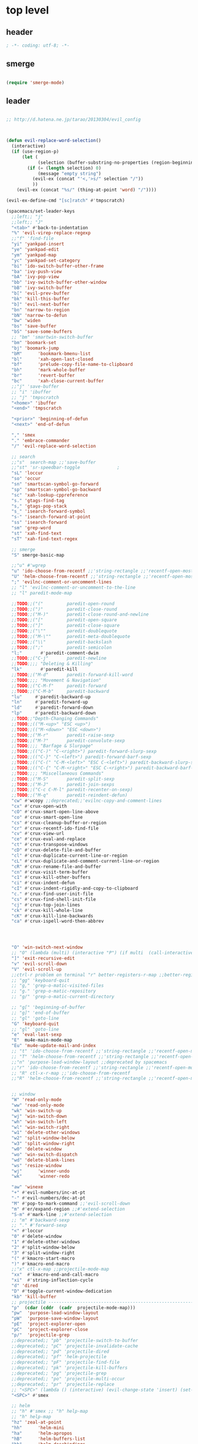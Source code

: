 # -*- coding: utf-8; -*-


* top level 
** header
#+BEGIN_SRC emacs-lisp
; -*- coding: utf-8; -*-
#+END_SRC
** smerge
#+BEGIN_SRC emacs-lisp

 (require 'smerge-mode)
#+END_SRC 
** leader
#+BEGIN_SRC emacs-lisp

  ;; http://d.hatena.ne.jp/tarao/20130304/evil_config



  (defun evil-replace-word-selection()
    (interactive)
    (if (use-region-p)
        (let (
              (selection (buffer-substring-no-properties (region-beginning) (region-end))))
          (if (= (length selection) 0)
              (message "empty string")
            (evil-ex (concat "'<,'>s/" selection "/"))
            ))
      (evil-ex (concat "%s/" (thing-at-point 'word) "/"))))

  (evil-ex-define-cmd "[sc]ratch" #'tmpscratch)

  (spacemacs/set-leader-keys 
    ;;left;; "j"   
    ;;left;; "J"
    "<tab>" #'back-to-indentation
    "%" 'evil-virep-replace-regexp
    ;;"f" 'find-file
    "yi" 'yankpad-insert
    "ye" 'yankpad-edit
    "ym" 'yankpad-map
    "yc" 'yankpad-set-category
    "bi" 'ido-switch-buffer-other-frame
    "ba" 'ivy-push-view
    "bA" 'ivy-pop-view
    "bb" 'ivy-switch-buffer-other-window
    "bB" 'ivy-switch-buffer
    "b[" 'evil-prev-buffer
    "bk" 'kill-this-buffer
    "b]" 'evil-next-buffer
    "bn" 'narrow-to-region
    "bN" 'narrow-to-defun
    "bw" 'widen
    "bs" 'save-buffer
    "bS" 'save-some-buffers
    ;; "bm" 'smartwin-switch-buffer
    "bm" 'boomark-set
    "bj" 'boomark-jump
    "bM"      'bookmark-bmenu-list
    "bl"      'xah-open-last-closed
    "bf"      'prelude-copy-file-name-to-clipboard
    "bh"      'mark-whole-buffer
    "br"      'revert-buffer
    "bc"      'xah-close-current-buffer
    ;;"j" 'save-buffer
    ;; "i" 'ibuffer
    ;; "j" 'tmpscratch
    "<home>" 'ibuffer
    "<end>" 'tmpscratch

    "<prior>" 'beginning-of-defun
    "<next>" 'end-of-defun

    "," 'smex
    "." 'embrace-commander
    "/" 'evil-replace-word-selection

    ;; search
    ;;"s"  search-map ;;'save-buffer
    ;;"st" 'sr-speedbar-toggle              ;
    "sL" 'loccur
    "so" 'occur
    "sn" 'smartscan-symbol-go-forward
    "sp" 'smartscan-symbol-go-backward
    "sc" 'xah-lookup-cppreference
    "s." 'gtags-find-tag
    "s," 'gtags-pop-stack
    "s_" 'isearch-forward-symbol
    "s-" 'isearch-forward-at-point
    "ss" 'isearch-forward
    "sm" 'grep-word
    "st" 'xah-find-text
    "sT" 'xah-find-text-regex

    ;; smerge
    "S" smerge-basic-map

    ;;"u" #'wgrep
    "u" 'ido-choose-from-recentf ;;'string-rectangle ;;'recentf-open-most-recent-file
    "U" 'helm-choose-from-recentf ;;'string-rectangle ;;'recentf-open-most-recent-file
    ";" 'evilnc-comment-or-uncomment-lines
    ;; "l" 'evilnc-comment-or-uncomment-to-the-line
    ;; "l" paredit-mode-map

    ;;TODO;;("("         paredit-open-round
    ;;TODO;;(")"         paredit-close-round
    ;;TODO;;("M-)"       paredit-close-round-and-newline
    ;;TODO;;("["         paredit-open-square
    ;;TODO;;("]"         paredit-close-square
    ;;TODO;;("\""        paredit-doublequote
    ;;TODO;;("M-\""      paredit-meta-doublequote
    ;;TODO;;("\\"        paredit-backslash
    ;;TODO;;(";"         paredit-semicolon
    "l;"       #'paredit-comment-dwim
    ;;TODO;;("C-j"       paredit-newline
    ;;TODO;;;; "Deleting & Killing"
    "lk"       #'paredit-kill
    ;;TODO;;("M-d"       paredit-forward-kill-word
    ;;TODO;;;; "Movement & Navigation"
    ;;TODO;;("C-M-f"     paredit-forward
    ;;TODO;;("C-M-b"     paredit-backward
    "lu"     #'paredit-backward-up
    "ln"     #'paredit-forward-up     
    "ld"     #'paredit-forward-down
    "lp"     #'paredit-backward-down  
    ;;TODO;;"Depth-Changing Commands"
    ;;TODO;;(("M-<up>" "ESC <up>")
    ;;TODO;;(("M-<down>" "ESC <down>")
    ;;TODO;;("M-r"       paredit-raise-sexp
    ;;TODO;;("M-?"       paredit-convolute-sexp
    ;;TODO;;;; "Barfage & Slurpage"
    ;;TODO;;(("C-)" "C-<right>") paredit-forward-slurp-sexp
    ;;TODO;;(("C-}" "C-<left>") paredit-forward-barf-sexp
    ;;TODO;;(("C-(" "C-M-<left>" "ESC C-<left>") paredit-backward-slurp-sexp
    ;;TODO;;(("C-{" "C-M-<right>" "ESC C-<right>") paredit-backward-barf-sexp
    ;;TODO;;;; "Miscellaneous Commands"
    ;;TODO;;("M-S"       paredit-split-sexp
    ;;TODO;;("M-J"       paredit-join-sexps
    ;;TODO;;("C-c C-M-l" paredit-recenter-on-sexp)
    ;;TODO;;("M-q"       paredit-reindent-defun)
    "cw" #'wcopy ;;deprecated;;'evilnc-copy-and-comment-lines
    "cx" #'crux-open-with
    "cO" #'crux-smart-open-line-above
    "co" #'crux-smart-open-line
    "cs" #'crux-cleanup-buffer-or-region
    "cr" #'crux-recentf-ido-find-file
    "cv" #'crux-view-url
    "ce" #'crux-eval-and-replace
    "ct" #'crux-transpose-windows
    "cD" #'crux-delete-file-and-buffer
    "cl" #'crux-duplicate-current-line-or-region
    "cL" #'crux-duplicate-and-comment-current-line-or-region
    "cR" #'crux-rename-file-and-buffer
    "cn" #'crux-visit-term-buffer
    "c1" #'crux-kill-other-buffers
    "ci" #'crux-indent-defun
    "cI" #'crux-indent-rigidly-and-copy-to-clipboard
    "c." #'crux-find-user-init-file
    "cs" #'crux-find-shell-init-file
    "cj" #'crux-top-join-lines
    "ck" #'crux-kill-whole-line
    "cK" #'crux-kill-line-backwards
    "ca" #'crux-ispell-word-then-abbrev




    "O" 'win-switch-next-window
    ;; "O" (lambda (multi) (interactive "P") (if multi  (call-interactively 'multi-occur-in-this-mode) (call-interactively 'occur))  (other-window 1)) 
    "]" 'exit-recursive-edit
    "v" 'evil-scroll-down
    "V" 'evil-scroll-up
    ;;ctrl-r problem on terminal "r" better-registers-r-map ;;better-registers-map
    ;; "gg" 'keyboard-quit
    ;; "g," 'grep-o-matic-visited-files
    ;; "g." 'grep-o-matic-repository
    ;; "g/" 'grep-o-matic-current-directory

    ;; "g[" 'beginning-of-buffer
    ;; "g]" 'end-of-buffer
    ;; "gl" 'goto-line
    "G" 'keyboard-quit
    ;; "gl" 'goto-line
    "e" 'eval-last-sexp
    "E"  mu4e-main-mode-map
    "Eu" 'mu4e-update-mail-and-index
    ;; "t" 'ido-choose-from-recentf ;;'string-rectangle ;;'recentf-open-most-recent-file
    ;; "T" 'helm-choose-from-recentf ;;'string-rectangle ;;'recentf-open-most-recent-file
    ;;"n" 'purpose-load-window-layout ;;deprecated by spacemacs 
    ;;"r" 'ido-choose-from-recentf ;;'string-rectangle ;;'recentf-open-most-recent-file
    ;; "R" ctl-x-r-map ;;'ido-choose-from-recentf
    ;;"R" 'helm-choose-from-recentf ;;'string-rectangle ;;'recentf-open-most-recent-file


    ;; window
    "W" 'read-only-mode
    "ww" 'read-only-mode
    "wk" 'win-switch-up
    "wj" 'win-switch-down
    "wh" 'win-switch-left
    "wl" 'win-switch-right
    "w1" 'delete-other-windows
    "w2" 'split-window-below
    "w3" 'split-window-right
    "w0" 'delete-window
    "wo" 'win-switch-dispatch
    "wd" 'delete-blank-lines
    "ws" 'resize-window
    "wj"      'winner-undo
    "wk"      'winner-redo

    "aw" 'winexe
    "+" #'evil-numbers/inc-at-pt
    "-" #'evil-numbers/dec-at-pt
    "M" #'pop-to-mark-command ;;'evil-scroll-down
    "m" #'er/expand-region ;;#'extend-selection
    "S-m" #'mark-line ;;#'extend-selection
    ;; "m" #'backward-sexp
    ;; "." #'forward-sexp
    "<" #'loccur
    "0" #'delete-window
    "1" #'delete-other-windows
    "2" #'split-window-below
    "3" #'split-window-right
    "(" #'kmacro-start-macro
    ")" #'kmacro-end-macro
    ;;"x" ctl-x-map ;;projectile-mode-map
    "xx"  #'kmacro-end-and-call-macro
    "xi"  #'string-inflection-cycle
    "d" 'dired
    "D" #'toggle-current-window-dedication
    "kb" 'kill-buffer
    ;; projectile -----------------------------------------------------------------
    "p"  (cdar (cddr  (cadr  projectile-mode-map)))
    "pw"  'purpose-load-window-layout
    "pW"  'purpose-save-window-layout
    "pE"  'project-explorer-open
    "pC"  'project-explorer-close
    "p/"  'projectile-grep
    ;;deprecated;; "pb" 'projectile-switch-to-buffer
    ;;deprecated;; "pC" 'projectile-invalidate-cache
    ;;deprecated;; "pd" 'projectile-dired
    ;;deprecated;; "pf" 'helm-projectile
    ;;deprecated;; "pF" 'projectile-find-file
    ;;deprecated;; "pk" 'projectile-kill-buffers
    ;;deprecated;; "pg" 'projectile-grep
    ;;deprecated;; "po" 'projectile-multi-occur
    ;;deprecated;; "pr" 'projectile-replace 
    ;; "<SPC>" (lambda () (interactive) (evil-change-state 'insert) (set-mark (point)))
    "<SPC>" #'smex

    ;; helm
    ;; "h" #'smex ;; "h" help-map
    ;; "h" help-map
    "hz" 'zeal-at-point
    "hh"      'helm-mini
    "ha"      'helm-apropos
    "hB"      'helm-buffers-list
    "hb"      'helm-descbindings
    "hy"      'helm-show-kill-ring
    "hx"      'helm-M-x
    "ho"     'helm-occur
    "hs"     'helm-swoop
    "hy"     'helm-yas-complete
    "hY"     'helm-yas-create-snippet-on-region
    ;; "hcb"     'my/helm-do-grep-book-notes
    "hr" 'helm-all-mark-rings
    "hm" 'helm-smex
    "hM" 'helm-smex-major-mode-commands

    ;; org
    "om" 'orgmail
    "oS" 'tmpscratch
    "oI" 'ibuffer
    "ox" 'winexe
    "or" 'org-capture
    )









  ;;;* _ EVIL ORG setting 
  ;;;** 참고 - https://github.com/cofi/dotfiles/blob/master/emacs.d/config/cofi-evil.el#L149





#+END_SRC

** evil mode line 
#+BEGIN_SRC emacs-lisp
  (if (eq window-system nil)
      (use-package powerline-evil
        :config
        (defpowerline powerline-lcl current-input-method-title)

        (setq-default 
         mode-line-format
         '("%e"
           (:eval
            (let* ((active (powerline-selected-window-active))
                   (mode-line (if active 'mode-line 'mode-line-inactive))
                   (face1 (if active 'powerline-active1 'powerline-inactive1))
                   (face2 (if active 'powerline-active2 'powerline-inactive2))
                   (separator-left (intern (format "powerline-%s-%s"
                                                   powerline-default-separator
                                                   (car powerline-default-separator-dir))))
                   (separator-right (intern (format "powerline-%s-%s"
                                                    powerline-default-separator
                                                    (cdr powerline-default-separator-dir))))
                   (lhs (list 
                         (powerline-lcl mode-line)
                         ;; (powerline-raw "≡ " mode-line) 
                         (powerline-raw "『" mode-line) 
                         (powerline-raw  (window-numbering-get-number-string))
                         (powerline-raw "』" mode-line) 

                         (let ((evil-face (powerline-evil-face)))
                           (if evil-mode
                               (powerline-raw (powerline-evil-tag) evil-face)))
                         (when (buffer-modified-p) (powerline-raw "[+]" mode-line))
                         (when buffer-read-only (powerline-raw "[RO]" mode-line))
                         (powerline-buffer-id `(mode-line-buffer-id ,mode-line) 'l)
                         (powerline-raw "[" mode-line 'l)
                         (powerline-major-mode mode-line)
                         (powerline-process mode-line)
                         (powerline-raw "]" mode-line)
                         (powerline-raw "[%z]" mode-line)
                         ;; (powerline-raw (concat "[" (mode-line-eol-desc) "]") mode-line)
                         (when (boundp 'erc-modified-channels-object)
                           (powerline-raw erc-modified-channels-object face1 'l))
                         ;; (powerline-raw "[" mode-line 'l)
                         ;; (powerline-minor-modes mode-line)
                         ;; (powerline-raw "%n" mode-line)
                         ;; (powerline-raw "]" mode-line)
                         (when (and vc-mode buffer-file-name)
                           (let ((backend (vc-backend buffer-file-name)))
                             (when backend
                               (concat (powerline-raw "[" mode-line 'l)
                                       (powerline-raw (format "%s / %s" backend (vc-working-revision buffer-file-name backend)))
                                       (powerline-raw "]" mode-line)))))))
                   (rhs (list (powerline-raw '(10 "%i"))
                              (powerline-raw global-mode-string mode-line 'r)
                              (powerline-raw "%l," mode-line 'l)
                              (powerline-raw (format-mode-line '(10 "%c")))
                              (powerline-raw (replace-regexp-in-string  "%" "%%" (format-mode-line '(-3 "%p"))) mode-line 'r)
                              (when (and (boundp 'which-func-mode) which-func-mode) (powerline-raw which-func-format nil 'l))
                              )))
              (concat (powerline-render lhs)
                      (powerline-fill mode-line (powerline-width rhs))
                      (powerline-render rhs)))))))
    (use-package evil-mode-line))

#+END_SRC

** evil default override 


#+BEGIN_SRC emacs-lisp
  ;;deprecated;;(evilnc-default-hotkeys)

  ;;deprecated;;(global-set-key (kbd "C-x r t") 'inline-string-rectangle)
  (evil-set-toggle-key "<pause>")
  (define-key evil-normal-state-map "U" 'undo-tree-redo)
  (define-key evil-normal-state-map [escape] 'keyboard-quit)
  (define-key evil-visual-state-map [escape] 'keyboard-quit)
  (define-key minibuffer-local-map [escape] 'minibuffer-keyboard-quit)
  (define-key minibuffer-local-ns-map [escape] 'minibuffer-keyboard-quit)
  (define-key minibuffer-local-completion-map [escape] 'minibuffer-keyboard-quit)
  (define-key minibuffer-local-must-match-map [escape] 'minibuffer-keyboard-quit)
  (define-key minibuffer-local-isearch-map [escape] 'minibuffer-keyboard-quit)
  ;; (define-key minibuffer-local-isearch-map [escape] 'keyboard-quit)
  ;;(define-key minibuffer-local-isearch-map [?\S- ] 'toggle-korean-input-method)




  ;;deprecated;;(global-set-key [M-return] 'smex)
  (define-key evil-normal-state-map (kbd "C-c +") #'evil-numbers/inc-at-pt)
  (define-key evil-normal-state-map (kbd "C-c -") #'evil-numbers/dec-at-pt)
  (define-key evil-normal-state-map "zx" 'smex)


  (define-key evil-normal-state-map "\C-a" 'evil-beginning-of-line)
  (define-key evil-insert-state-map "\C-a" 'beginning-of-line)
  (define-key evil-visual-state-map "\C-a" 'evil-beginning-of-line)


  (define-key evil-normal-state-map "\C-e" 'evil-end-of-line)
  (define-key evil-insert-state-map "\C-e" 'end-of-line)
  (define-key evil-visual-state-map "\C-e" 'evil-end-of-line)
  (define-key evil-normal-state-map "\C-f" 'evil-forward-char)
  (define-key evil-insert-state-map "\C-f" 'evil-forward-char)
  (define-key evil-insert-state-map "\C-f" 'evil-forward-char)
  (define-key evil-normal-state-map "\C-b" 'evil-backward-char)
  (define-key evil-insert-state-map "\C-b" 'evil-backward-char)
  (define-key evil-visual-state-map "\C-b" 'evil-backward-char)
  (define-key evil-normal-state-map "\C-d" 'evil-delete-char)
  (define-key evil-insert-state-map "\C-d" 'evil-delete-char)
  (define-key evil-visual-state-map "\C-d" 'evil-delete-char)
  (define-key evil-normal-state-map "\C-n" 'evil-next-line)
  (define-key evil-insert-state-map "\C-n" 'evil-next-line)
  (define-key evil-visual-state-map "\C-n" 'evil-next-line)
  (define-key evil-normal-state-map "\C-p" 'evil-previous-line)
  (define-key evil-insert-state-map "\C-p" 'evil-previous-line)
  (define-key evil-visual-state-map "\C-p" 'evil-previous-line)
  ;; (define-key evil-normal-state-map "\C-w" 'phi-rectangle-kill-region)
  ;; (define-key evil-insert-state-map "\C-w" 'phi-rectangle-kill-region)
  ;; (define-key evil-visual-state-map "\C-w" 'phi-rectangle-kill-region)
  (define-key evil-normal-state-map "\C-w" 'kill-region-dwim)
  (define-key evil-insert-state-map "\C-w" 'kill-region-dwim)
  (define-key evil-visual-state-map "\C-w" 'kill-region-dwim)
  (define-key evil-normal-state-map "\C-y" 'yank)
  (define-key evil-insert-state-map "\C-y" 'yank)
  (define-key evil-visual-state-map "\C-y" 'yank)
  (define-key evil-normal-state-map "\C-k" 'kill-line)
  (define-key evil-insert-state-map "\C-k" 'kill-line)
  (define-key evil-visual-state-map "\C-k" 'kill-line)
  (define-key evil-normal-state-map "Q" 'call-last-kbd-macro)
  (define-key evil-visual-state-map "Q" 'call-last-kbd-macro)

  ;;; http://leavinsprogramming.blogspot.kr/2012/05/evil-emacs-mode-for-vivim-users.html
  (defun evil-undefine ()
    (interactive)
    (let (evil-mode-map-alist)
      (call-interactively (key-binding (this-command-keys)))))
  (define-key evil-normal-state-map (kbd "TAB") 'evil-undefine)
  (define-key evil-motion-state-map "\C-]" 'find-tag-dwim)


  (define-key evil-normal-state-map "gl" 'goto-line)
  (define-key evil-normal-state-map "g[" 'beginning-of-buffer)
  (define-key evil-normal-state-map "g]" 'end-of-buffer      )
  (define-key evil-normal-state-map "g{" 'beginning-of-defun)
  (define-key evil-normal-state-map "g}" 'end-of-defun      )
  (define-key evil-normal-state-map "gg" 'revert-buffer)



  (define-key evil-visual-state-map "gl" 'goto-line)
  (define-key evil-visual-state-map "g[" 'beginning-of-buffer)
  (define-key evil-visual-state-map "g]" 'end-of-buffer      )
  (define-key evil-visual-state-map "g{" 'beginning-of-defun)
  (define-key evil-visual-state-map "g}" 'end-of-defun      )
  (define-key evil-visual-state-map "gg" 'revert-buffer)


  (define-key evil-normal-state-map "zf" 'vimish-fold-dwim) 
  ;; (define-key evil-visual-state-map "zf" 'vimish-fold) 
  (define-key evil-normal-state-map "zd" 'vimish-fold-delete) 
  (define-key evil-normal-state-map "zs" 'vimish-fold-next-fold) 
  (define-key evil-normal-state-map "zw" 'vimish-fold-previous-fold)

  (define-key evil-normal-state-map "zF" 'hs-toggle-hiding)


  ;; (define-key evil-motion-state-map "[[" 'backward-sexp)
  ;; (define-key evil-motion-state-map "]]" 'forward-sexp)

  (define-key evil-normal-state-map (kbd "C-c :" ) 'ac-complete-with-helm)
  (define-key evil-insert-state-map (kbd "C-c :" ) 'ac-complete-with-helm)

  (define-key evil-motion-state-map [down-mouse-1] 'mouse-drag-region)

#+END_SRC

** kp map
#+BEGIN_SRC emacs-lisp
  ;; kp-map 
  (define-key evil-normal-state-map [kp-0] 'helm-smex)
  (define-key evil-normal-state-map [kp-1] 'select-window-1)
  (define-key evil-normal-state-map [kp-2] 'select-window-2)
  (define-key evil-normal-state-map [kp-3] 'select-window-3)
  (define-key evil-normal-state-map [kp-4] 'evil-prev-buffer)
  (define-key evil-normal-state-map [kp-5] 'helm-mini)
  (define-key evil-normal-state-map [kp-6] 'evil-next-buffer)
  (define-key evil-normal-state-map [kp-8] 'split-window-below)
  (define-key evil-normal-state-map [kp-add] 'evil-yank)
  (define-key evil-normal-state-map [kp-enter] 'evil-paste-after)
  (define-key evil-normal-state-map [kp-decimal] 'winexe)
  (define-key evil-normal-state-map [kp-divide] 'ibuffer)
  (define-key evil-normal-state-map [kp-subtract] 'recenter-top-bottom)
  (define-key evil-normal-state-map [kp-7] 'copy-to-register-1)
  (define-key evil-normal-state-map [kp-9] 'paste-from-register-1)

  (define-key evil-visual-state-map [kp-0] 'helm-smex)
  (define-key evil-visual-state-map [kp-1] 'select-window-1)
  (define-key evil-visual-state-map [kp-2] 'select-window-2)
  (define-key evil-visual-state-map [kp-3] 'select-window-3)
  (define-key evil-visual-state-map [kp-4] 'evil-prev-buffer)
  (define-key evil-visual-state-map [kp-5] 'helm-mini)
  (define-key evil-visual-state-map [kp-6] 'evil-next-buffer)
  (define-key evil-visual-state-map [kp-add] 'evil-yank)
  (define-key evil-visual-state-map [kp-enter] 'evil-paste-after)
  (define-key evil-visual-state-map [kp-decimal] 'winexe)
  (define-key evil-visual-state-map [kp-divide] 'ibuffer)
  (define-key evil-visual-state-map [kp-8] 'split-window-below)
  (define-key evil-visual-state-map [kp-subtract] 'recenter-top-bottom)
  (define-key evil-visual-state-map [kp-7] 'copy-to-register-1)
  (define-key evil-visual-state-map [kp-9] 'paste-from-register-1)


#+END_SRC

** evil surround
#+BEGIN_SRC emacs-lisp
  (use-package evil-surround
    :config
    (evil-define-key 'visual evil-surround-mode-map "s" 'evil-surround-region)
    (global-evil-surround-mode 1))

  (use-package evil-embrace
    :config
    (add-hook 'org-mode-hook 'embrace-org-mode-hook)
    (evil-embrace-enable-evil-surround-integration))

#+END_SRC
** use other window
#+BEGIN_SRC emacs-lisp
  (use-package owdriver
    :config
    (owdriver-define-command scroll-up               t)
    (owdriver-define-command scroll-down             t)
    (owdriver-define-command move-beginning-of-line  t)
    (owdriver-define-command move-end-of-line        t)
    (owdriver-define-command beginning-of-buffer     t)
    (owdriver-define-command end-of-buffer           t)
    (owdriver-define-command isearch-forward         t (isearch-forward))
    (owdriver-define-command isearch-backward        t (isearch-backward))
    (owdriver-define-command set-mark-command        t)

    (evil-leader/set-key 

      "`o" #'owdriver-next-window
      "`k" #'owdriver-do-scroll-up
      "`j" #'owdriver-do-scroll-down
      "`s" #'owdriver-do-isearch-forward
      "`r" #'owdriver-do-isearch-backward
      "`<" #'owdriver-do-beginning-of-buffer
      "`>" #'owdriver-do-end-of-buffer))

#+END_SRC

** search override                                               :DEPRECATED:

#+BEGIN_SRC emacs-lisp
;;;* vim keys -  http://www.tuxfiles.org/linuxhelp/vimcheat.html  

;; http://stackoverflow.com/questions/11052678/emacs-combine-iseach-forward-and-recenter-top-bottom
;; http://stackoverflow.com/questions/11052678/emacs-combine-iseach-forward-and-recenter-top-bottom

;; / 한글 
;; (defvar evil-search-norm-state nil)
;; (make-variable-buffer-local 'evil-search-norm-state)

;; (defadvice
;;     evil-search-forward
;;     (before evil-search-insert-state activate)
;;     (if (evil-normal-state-p) (progn (setq evil-search-norm-state t) (evil-insert-state))))

;; (defadvice
;;     evil-search-forward
;;     (after evil-search-normal-state activate)
;;     (if evil-search-norm-state  (evil-normal-state))
;;     (setf evil-search-norm-state nil))
;; (ad-activate 'evil-search-forward)


;;deprecated;;(defun evil-search-incrementally (forward regexp-p)
;;deprecated;;  "Search incrementally for user-entered text."
;;deprecated;;  (let ((evil-search-prompt (evil-search-prompt forward))
;;deprecated;;        (isearch-search-fun-function 'evil-isearch-function)
;;deprecated;;        (point (point))
;;deprecated;;        isearch-success search-nonincremental-instead)
;;deprecated;;    (setq isearch-forward forward)
;;deprecated;;    (evil-save-echo-area
;;deprecated;;      ;; set the input method locally rather than globally to ensure that
;;deprecated;;      ;; isearch clears the input method when it's finished
;;deprecated;;      (evil-insert-state)
;;deprecated;;      (if forward
;;deprecated;;          (isearch-forward regexp-p)
;;deprecated;;        (isearch-backward regexp-p))
;;deprecated;;      (evil-normal-state)
;;deprecated;;      (if (not isearch-success)
;;deprecated;;          (goto-char point)
;;deprecated;;        ;; always position point at the beginning of the match
;;deprecated;;        (when (and forward isearch-other-end)
;;deprecated;;          (goto-char isearch-other-end))
;;deprecated;;        (when (and (eq point (point))
;;deprecated;;                   (not (string= isearch-string "")))
;;deprecated;;          (if forward
;;deprecated;;              (isearch-repeat-forward)
;;deprecated;;            (isearch-repeat-backward))
;;deprecated;;          (isearch-exit)
;;deprecated;;          (when (and forward isearch-other-end)
;;deprecated;;            (goto-char isearch-other-end)))
;;deprecated;;        (evil-flash-search-pattern
;;deprecated;;         (evil-search-message isearch-string forward))))))

;;deprecated;;(evil-define-motion evil-search-forward ()
;;deprecated;;  (format "Search forward for user-entered text.
;;deprecated;;Searches for regular expression if `evil-regexp-search' is t.%s"
;;deprecated;;          (if (and (fboundp 'isearch-forward)
;;deprecated;;                   (documentation 'isearch-forward))
;;deprecated;;              (format "\n\nBelow is the documentation string \
;;deprecated;;for `isearch-forward',\nwhich lists available keys:\n\n%s"
;;deprecated;;                      (documentation 'isearch-forward)) ""))
;;deprecated;;  :jump t
;;deprecated;;  :type exclusive
;;deprecated;;  :repeat evil-repeat-search
;;deprecated;;    (progn                 ;MADE CHANGES HERE
;;deprecated;;      (evil-insert-state)
;;deprecated;;      (evil-search-incrementally t evil-regexp-search)
;;deprecated;;      (evil-normal-state)
;;deprecated;;    ))
;;deprecated;;
;;deprecated;;(evil-define-motion evil-search-backward ()
;;deprecated;;  (format "Search forward for user-entered text.
;;deprecated;;Searches for regular expression if `evil-regexp-search' is t.%s"
;;deprecated;;          (if (and (fboundp 'isearch-forward)
;;deprecated;;                   (documentation 'isearch-forward))
;;deprecated;;              (format "\n\nBelow is the documentation string \
;;deprecated;;for `isearch-forward',\nwhich lists available keys:\n\n%s"
;;deprecated;;                      (documentation 'isearch-forward)) ""))
;;deprecated;;  :jump t
;;deprecated;;  :type exclusive
;;deprecated;;  :repeat evil-repeat-search
;;deprecated;;    (progn                 ;MADE CHANGES HERE
;;deprecated;;      (evil-insert-state)
;;deprecated;;      (evil-search-incrementally nil evil-regexp-search)
;;deprecated;;      (evil-normal-state)
;;deprecated;;    ))

#+END_SRC

** auto complete

#+BEGIN_SRC emacs-lisp
;;; Auto-complete
(use-package auto-complete
  :config
  (evil-add-command-properties 'ac-complete :repeat 'evil-ac-repeat)
  (evil-add-command-properties 'ac-expand :repeat 'evil-ac-repeat)
  (evil-add-command-properties 'ac-next :repeat 'ignore)
  (evil-add-command-properties 'ac-previous :repeat 'ignore)

  (defvar evil-ac-prefix-len nil
    "The length of the prefix of the current item to be completed.")

  (defun evil-ac-repeat (flag)
    "Record the changes for auto-completion."
    (cond
     ((eq flag 'pre)
      (setq evil-ac-prefix-len (length ac-prefix))
      (evil-repeat-start-record-changes))
     ((eq flag 'post)
      ;; Add change to remove the prefix
      (evil-repeat-record-change (- evil-ac-prefix-len)
                                 ""
                                 evil-ac-prefix-len)
      ;; Add change to insert the full completed text
      (evil-repeat-record-change
       (- evil-ac-prefix-len)
       (buffer-substring-no-properties (- evil-repeat-pos
                                          evil-ac-prefix-len)
                                       (point))
       0)
      ;; Finish repeation
      (evil-repeat-finish-record-changes)))))

#+END_SRC

** evil extra operator
#+BEGIN_SRC emacs-lisp
;; https://github.com/redguardtoo/evil-matchit/blob/master/README.org
(use-package evil-matchit
  :config
  (global-evil-matchit-mode 1 )
  (plist-put evilmi-plugins 'xah-html-mode '((evilmi-html-get-tag evilmi-html-jump)))
  (plist-put evilmi-plugins 'web-mode '((evilmi-html-get-tag evilmi-html-jump))))


(use-package evil-args
  :config
  ;; bind evil-args text objects
  (define-key evil-inner-text-objects-map "a" 'evil-inner-arg)
  (define-key evil-outer-text-objects-map "a" 'evil-outer-arg)

  ;; bind evil-forward/backward-args
  (define-key evil-normal-state-map "L" 'evil-forward-arg)
  (define-key evil-normal-state-map "H" 'evil-backward-arg)
  (define-key evil-motion-state-map "L" 'evil-forward-arg)
  (define-key evil-motion-state-map "H" 'evil-backward-arg)

  ;; bind evil-jump-out-args
  (define-key evil-normal-state-map "K" 'evil-jump-out-args))

(use-package evil-extra-operator
  :config
  (global-evil-extra-operator-mode 1)
  )


(use-package evil-visualstar
  :config
  (global-evil-visualstar-mode t))


#+END_SRC

** mode specific 
*** ibuffer
#+BEGIN_SRC emacs-lisp
 ;; https://github.com/emacsmirror/evil/blob/master/evil-integration.el
 ;; Ibuffer
 (define-key ibuffer-mode-map (kbd  "<SPC>") nil)
 (progn
   (evil-make-overriding-map ibuffer-mode-map 'normal t)
   (evil-define-key 'normal ibuffer-mode-map
     "j" 'evil-next-line
     "k" 'evil-previous-line
     "RET" 'ibuffer-visit-buffer))
#+END_SRC
*** w related mode 

#+BEGIN_SRC emacs-lisp
  (progn
    (add-hook 'wdired-mode-hook #'evil-change-to-initial-state)
    (defadvice wdired-change-to-dired-mode (after evil activate)
      (evil-change-to-initial-state nil t)))



  ;; https://github.com/glynnforrest/emacs.d/blob/master/setup-occur-grep-ack.el

  (defun get-buffers-matching-mode (mode)
    "Returns a list of buffers where their major-mode is equal to MODE"
    (let ((buffer-mode-matches '()))
      (dolist (buf (buffer-list))
        (with-current-buffer buf
          (if (eq mode major-mode)
              (add-to-list 'buffer-mode-matches buf))))
      buffer-mode-matches))

  (defun multi-occur-in-this-mode ()
    "Show all lines matching REGEXP in buffers with this major mode."
    (interactive)
    (multi-occur
     (get-buffers-matching-mode major-mode)
     (car (occur-read-primary-args))))

  (defun occur-goto-occurrence-recenter ()
    "Go to the occurrence on the current line and recenter."
    (interactive)
    (occur-mode-goto-occurrence)
    (recenter))

  ;; Preview occurrences in occur without leaving the buffer
  (defun occur-display-occurrence-recenter ()
    "Display the occurrence on the current line in another window and recenter."
    (interactive)
    (occur-goto-occurrence-recenter)
    (other-window 1))


  ;; Grep mode
  (defun grep-goto-occurrence-recenter ()
    "Go to the occurrence on the current line and recenter."
    (interactive)
    (compile-goto-error)
    (recenter))

  (defun grep-display-occurrence-recenter ()
    "Display the grep result of the current line in another window and recenter."
    (interactive)
    (grep-goto-occurrence-recenter)
    (other-window 1))


  (use-package wgrep
    :config

    (w32-unix-eval
     ((evil-declare-key 'motion occur-mode-map (kbd "<return>")   'occur-goto-occurrence-recenter)
      (evil-declare-key 'motion grep-mode-map (kbd "<return>") 'grep-goto-occurrence-recenter)
      (evil-declare-key 'motion occur-mode-map (kbd "<S-return>") 'occur-display-occurrence-recenter)
      (evil-declare-key 'motion grep-mode-map (kbd "<S-return>") 'grep-display-occurrence-recenter)
      (evil-declare-key 'motion ack-and-a-half-mode-map (kbd "<return>") 'grep-goto-occurrence-recenter)
      (evil-declare-key 'motion ack-and-a-half-mode-map (kbd "<S-return>") 'grep-display-occurrence-recenter))
     ((evil-declare-key 'motion occur-mode-map (kbd "RET")   'occur-goto-occurrence-recenter)
      (evil-declare-key 'motion grep-mode-map (kbd "RET") 'grep-goto-occurrence-recenter)
      (evil-declare-key 'motion occur-mode-map (kbd "<S-RET>") 'occur-display-occurrence-recenter)
      (evil-declare-key 'motion grep-mode-map (kbd "<S-RET>") 'grep-display-occurrence-recenter)
      (evil-declare-key 'motion ack-and-a-half-mode-map (kbd "RET") 'grep-goto-occurrence-recenter)
      (evil-declare-key 'motion ack-and-a-half-mode-map (kbd "<S-RET>") 'grep-display-occurrence-recenter)))

    (evil-declare-key 'motion occur-mode-map "e" 'occur-edit-mode)
    (evil-declare-key 'motion occur-edit-mode-map "e" 'occur-cease-edit)
    (evil-declare-key 'motion grep-mode-map "e" 'wgrep-change-to-wgrep-mode)
    (evil-declare-key 'motion grep-mode-map "w" 'wgrep-save-all-buffers)
    ;;notuse;;(evil-declare-key 'motion ack-and-a-half-mode-map ",e" 'wgrep-change-to-wgrep-mode)
    ;;notuse;;(evil-declare-key 'motion ack-and-a-half-mode-map ",w" 'wgrep-save-all-buffers)
    (evil-declare-key 'motion wgrep-mode-map "e" 'wgrep-finish-edit)
    (evil-declare-key 'motion wgrep-mode-map "x" 'wgrep-abort-changes))


#+END_SRC

*** sexp

#+BEGIN_SRC emacs-lisp
  ;;; https://github.com/laynor/emacs-conf/blob/master/site-lisp/evil-sexp/evil-sexp.el

  (defun beginning-and-end-of-sexp ()
    (destructuring-bind (b . e)
        (save-excursion
          (forward-char)
          (bounds-of-thing-at-point 'sexp))
      (cons b e)))

  (evil-define-motion evil-forward-sexp (count)
    :type inclusive
    (dotimes (i (or count 1))
      (let ((lookahead-1 (char-syntax (char-after (point))))
            (lookahead-2 (char-syntax (char-after (1+ (point)))))
            (new-point (point)))
        (condition-case nil
            (progn (save-excursion
                     (message "lookahead1 = %S, lookahead-2 = %S"
                              (string lookahead-1) (string lookahead-2))
                     (cond ((or (memq lookahead-2 '(?\ ?>))
                                (member lookahead-1 '(?\ ?>)))
                            (forward-char)
                            (skip-syntax-forward "->")
                            (setq new-point (point)))
                           (t (unless (memq lookahead-1 '(?\" ?\())
                                (forward-char))
                              (sp-forward-sexp)
                              (backward-char)
                              (setq new-point (point)))))
                   (goto-char new-point))
          (error (error "End of sexp"))))))

  (evil-define-motion evil-backward-sexp (count)
    :type inclusive
    (dotimes (i (or count 1))
      (let ((lookahead (char-syntax (char-after (point))))
            (new-point (point)))
        (condition-case nil
            (progn (save-excursion
                     (when (memq lookahead '(?\) ?\"))
                       (forward-char))
                     (sp-backward-sexp)
                     (setq new-point (point)))
                   (goto-char new-point))
          (error (error "Beginning of sexp"))))))

  (evil-define-motion evil-enter-sexp (count)
    :type inclusive
    (dotimes (i (or count 1))
      (let ((lookahead-1 (char-syntax (char-after (point))))
            (lookahead-2 (char-syntax (char-after (1+ (point)))))
            (lookbehind-1 (char-syntax (char-before (point))))
            (lookbehind-2 (char-syntax (char-before (1- (point))))))
        (cond ((and (= lookahead-1 ?\()
                    (/= lookbehind-1 ?\\)
                    (= (char-after (1+ (point))) ?\n))
               (forward-char)
               (skip-syntax-forward "-"))
              ((and (= lookahead-1 ?\()
                    (/= lookbehind-1 ?\\)
                    (/= lookahead-2 ?\)))
               ;; do not move the cursor if it's on the opening paren of ()
               (forward-char)
               (skip-syntax-forward "-"))
              ((and (= lookahead-1 ?\))
                    (or (/= lookbehind-1 ?\( )
                        (= lookbehind-2 ?\\)))
               ;; do not move the cursor if it's on the closing paren of ()
               (skip-syntax-backward "-")
               (backward-char))
              (t (error "Already at the deepest level"))))))



  ;; Does not work correctly when there are spaces after parens
  ;; does not work correctly when inside a string, check paredit.
  ;; check when there are spaces before parens
  ;; When the cursor is on an open paren, go up one level on an open paren
  (use-package paredit ;  (smartparens)
    :config
    (evil-define-motion evil-exit-sexp (count)
      :type inclusive
      (dotimes (i (or count 1))
        (let (op-pos cl-pos)
          (condition-case nil
              (progn (save-excursion
                       (sp-backward-up-sexp)
                       (setq op-pos (point))
                       (sp-forward-sexp)
                       (setq cl-pos (point)))
                     (let ((lookahead (char-syntax (char-after (point)))))
                       (case lookahead
                         (?\( (goto-char op-pos))
                         (?\) (goto-char cl-pos))
                         (otherwise (goto-char (if (> (abs (- (point) cl-pos))
                                                      (abs (- (point) op-pos)))
                                                   op-pos
                                                 cl-pos))))))
            (error (error "Already at top-level."))))) )

    ;; (provide 'evil-sexp)


    (define-key evil-motion-state-map (kbd "H-j") 'evil-enter-sexp)
    (define-key evil-motion-state-map (kbd "H-k") 'evil-exit-sexp)
    (define-key evil-motion-state-map (kbd "H-h") 'evil-backward-sexp)
    (define-key evil-motion-state-map (kbd "H-l") 'evil-forward-sexp)
    (define-key evil-motion-state-map (kbd "<C-H-up>")     'buf-move-up)
    (define-key evil-motion-state-map (kbd "<C-H-down>")   'buf-move-down)
    (define-key evil-motion-state-map (kbd "<C-H-left>")   'buf-move-left)
    (define-key evil-motion-state-map (kbd "<C-H-right>")  'buf-move-right)
    (define-key evil-motion-state-map "zl" 'evil-forward-sexp)
    (define-key evil-motion-state-map "zh" 'evil-backward-sexp)
    (define-key evil-motion-state-map "zj" 'evil-enter-sexp)
    (define-key evil-motion-state-map "zk" 'evil-exit-sexp))


  ;;; http://blog.binchen.org/?p=782
  (eval-after-load "evil" '(setq expand-region-contract-fast-key "z"))
  (evil-define-key 'normal paredit-mode-map "\C-k" 'paredit-kill)
  (evil-define-key 'visual paredit-mode-map "\C-k" 'paredit-kill)
  (evil-define-key 'insert paredit-mode-map "\C-k" 'paredit-kill)

#+END_SRC
*** org 
#+BEGIN_SRC emacs-lisp
  (defun org-show-current-heading-tidily ()
    (interactive)  ;Inteactive
    "Show next entry, keeping other entries closed."
    (if (save-excursion (end-of-line) (outline-invisible-p))
        (progn (org-show-entry) (show-children))
      (outline-back-to-heading)
      (unless (and (bolp) (org-on-heading-p))
        (org-up-heading-safe)
        (hide-subtree)
        (error "Boundary reached"))
      (org-overview)
      (org-reveal t)
      (org-show-entry)
      (show-children)))

  ;;; evil-org 

  (evil-define-key 'normal evil-org-mode-map
    "=" 'org-show-current-heading-tidily
    "<" 'org-shiftleft
    ">" 'org-shiftright
    )




  (evil-leader/set-key-for-mode 'org-mode
    "ha" 'helm-org-agenda-files-headings
    "hH" 'helm-org-headlines
    "A"  #'(lambda () (interactive) (switch-to-buffer "*Org Agenda*"))
    ;; "hh" 'helm-org-in-buffer-headings

    "u"    'outline-up-heading
    "q"    'org-todo
    "<down>"    'outline-next-visible-heading
    "<up>"    'outline-previous-visible-heading
    "<right>"    'org-forward-heading-same-level
    "<left>"    'org-backward-heading-same-level


    "or" 'org-capture
    "oa" 'org-agenda
    "os" 'org-store-link
    "ol" 'org-insert-alllink
    "oo" 'org-open-at-point-global
    "oR" 'org-refile
    "oc" 'org-cliplink
    "od" 'org-deadline
    "oh" 'org-schedule
    "ot" 'org-set-tags
    "oT" 'org-time-stamp
    "ov" 'org-attach-screenshot
    "ob" 'org-iswitchb
    "ow" 'org-archive-subtree-default
    "op" 'org-link-copy-image
    "of" 'org-link-copy-file
    "oe" 'org-set-effort
    "oi" 'org-clock-in
    "oI" 'org-clock-out
    "w" 'org-archive-subtree-default
    )


  (use-package org
    :config
    (evil-define-key 'normal org-mode-map
      (kbd "RET") 'org-open-at-point
      "za" 'org-cycle
      "zA" 'org-shifttab
      "zm" 'hide-body
      "zr" 'show-all
      "zo" 'show-subtree
      "zO" 'show-all
      "zc" 'hide-subtree
      "zC" 'hide-all


      "gn"    'outline-next-visible-heading
      "gp"    'outline-previous-visible-heading
      "gf"    'org-forward-heading-same-level
      "gb"    'org-backward-heading-same-level
      "gu"    'outline-up-heading
      "gt"    'org-goto
    
      "gj"    'outline-next-visible-heading
      "gk"    'outline-previous-visible-heading
      "gl"    'org-forward-heading-same-level
      "gh"    'org-backward-heading-same-level
    
      (kbd "<kp-multiply>") 'org-insert-star
      (kbd "M-j") 'org-shiftleft
      (kbd "M-k") 'org-shiftright
      (kbd "M-H") 'org-metaleft
      (kbd "M-J") 'org-metadown
      (kbd "M-K") 'org-metaup
      (kbd "M-L") 'org-metaright)

    (evil-define-key 'visual org-mode-map
      "gn"    'outline-next-visible-heading
      "gp"    'outline-previous-visible-heading
      "gf"    'org-forward-heading-same-level
      "gb"    'org-backward-heading-same-level
      "gu"    'outline-up-heading
      "gt"    'org-goto
    
      "gj"    'outline-next-visible-heading
      "gk"    'outline-previous-visible-heading
      "gl"    'org-forward-heading-same-level
      "gh"    'org-backward-heading-same-level
    
      )


    (evil-define-key 'normal orgstruct-mode-map
      (kbd "RET") 'org-open-at-point
      "za" 'org-cycle
      "zA" 'org-shifttab
      "zm" 'hide-body
      "zr" 'show-all
      "zo" 'show-subtree
      "zO" 'show-all
      "zc" 'hide-subtree
      "zC" 'hide-all
      (kbd "M-j") 'org-shiftleft
      (kbd "M-k") 'org-shiftright
      (kbd "M-H") 'org-metaleft
      (kbd "M-J") 'org-metadown
      (kbd "M-K") 'org-metaup
      (kbd "M-L") 'org-metaright)

    (evil-define-key 'insert org-mode-map
      (kbd "M-j") 'org-shiftleft
      (kbd "M-k") 'org-shiftright
      (kbd "M-H") 'org-metaleft
      (kbd "M-J") 'org-metadown
      (kbd "M-K") 'org-metaup
      (kbd "M-L") 'org-metaright)

    (evil-define-key 'insert orgstruct-mode-map
      (kbd "M-j") 'org-shiftleft
      (kbd "M-k") 'org-shiftright
      (kbd "M-H") 'org-metaleft
      (kbd "M-J") 'org-metadown
      (kbd "M-K") 'org-metaup
      (kbd "M-L") 'org-metaright)

    )



#+END_SRC
*** mu4e
#+BEGIN_SRC emacs-lisp
  (use-package evil-mu4e
    :config
    (mapcar 
     (lambda (x)
       (add-to-list 'evil-mu4e-mode-map-bindings `(normal mu4e-main-mode-map ,(car x) ,(cadr x ))))
     '(
       ("B"               mu4e-headers-search-bookmark-edit)
       ("s"               mu4e-headers-search)))
    (mapcar 
     (lambda (x)
       (add-to-list 'evil-mu4e-mode-map-bindings `(normal mu4e-view-mode-map ,(car x) ,(cadr x ))))
     '(("S" mu4e-view-save-attachment)
       ("o" mu4e-view-open-attachment)
       ("O" mu4e-view-open-attachment-emacs)
       ("B"               mu4e-headers-search-bookmark-edit)
       ("s"               mu4e-headers-search)
       ("x"             open-mu4e-view)
       ("@"             copy-mu4e-view)
       ("*"             bmkp-mu4e-view)
       ("<kp-multiply>" bmkp-mu4e-view)
       ("F"             find-file-mu4e)
       ("f"             mu4e-field-view)))
    (mapcar 
     (lambda (x)
       (add-to-list 'evil-mu4e-mode-map-bindings `(normal mu4e-headers-mode-map ,(car x) ,(cadr x ))))
     '(
       ("B"               mu4e-headers-search-bookmark-edit)
       ("s"               mu4e-headers-search)
       ("x"             open-mu4e-header)
       ("@"             copy-mu4e-header)
       ("*"             bmkp-mu4e-header)
       ("<kp-multiply>" bmkp-mu4e-header)
       ("F"             find-file-mu4e)
       ("f"             mu4e-field-header)))
    (evil-mu4e-init)
    (evil-define-key 'normal mu4e-headers-mode-map
      "?" mu4e-headers-mode-map)
    (evil-define-key 'normal mu4e-view-mode-map
      "?" mu4e-view-mode-map))

#+END_SRC

*** dired                                                        :DEPRECATED:
#+BEGIN_SRC emacs-lisp
;;  (use-package dired
;;    :config
;;;;; Dired
;;    (define-key dired-mode-map (kbd "SPC") nil)
;;    (define-key dired-mode-map (kbd "/") nil)
;;    (define-key dired-mode-map (kbd "n") nil)
;;    (define-key dired-mode-map (kbd "N") nil)
;;    
;;    ;; use the standard Dired bindings as a base
;;    (evil-make-overriding-map dired-mode-map 'normal t)
;;    (evil-add-hjkl-bindings dired-mode-map 'normal
;;      "J" 'dired-goto-file     ; "j"
;;      "K" 'dired-do-kill-lines ; "k"
;;      ;; "r" 'dired-do-redisplay  ; "l"
;;      "r" 'revert-buffer
;;      ;; "g" 'revert-buffer
;;      (kbd  "RET") 'diredp-find-file-reuse-dir-buffer
;;      ";" (lookup-key dired-mode-map ":")) ; ":d", ":v", ":s", ":e"
;;    (evil-define-key 'normal dired-mode-map "R" 'dired-do-rename)
;;    ;;evil-extra-operator;;(evil-define-key 'normal dired-mode-map "gg" 'revert-buffer)
;;    ;;evil-extra-operator;;(evil-declare-key 'normal dired-mode-map "g" 'revert-buffer)
;;    (define-key dired-mode-map ":;" 'dired-sort-menu-toggle-dirs-first))


#+END_SRC
*** key combo

#+BEGIN_SRC emacs-lisp
(use-package key-combo
  :config
  ;;   (global-key-combo-mode t)
  ;;   (key-combo-define evil-insert-state-map (kbd "=") '(" = " " == " "=" " === "))
  ;;   (key-combo-define evil-insert-state-map (kbd "+") '(" + " "+" " += " "++"))
  ;;   (key-combo-define evil-insert-state-map (kbd "-") '("-" " - " " -= " "--"))
  ;;   (key-combo-define evil-insert-state-map (kbd "*") '(" * " "*" " *= "))
  ;;   (key-combo-define evil-normal-state-map (kbd "/") 'key-combo-execute-orignal)
  ;;   (key-combo-define evil-insert-state-map (kbd "/") '("/" " / " " /= " "/* `!!' */" "//"))
  ;;   (key-combo-define evil-insert-state-map (kbd "%") '("%" " % " " %= "))
  ;;   (key-combo-define evil-insert-state-map (kbd "!") '("!" " != "))
  ;;   (key-combo-define evil-insert-state-map (kbd "&") '(" && " "&"))
  ;;   (key-combo-define evil-insert-state-map (kbd "|") '(" || " "|"))
  ;;   (key-combo-define evil-insert-state-map (kbd "?") '(" ? " "?"))
  ;;   (key-combo-define evil-insert-state-map (kbd ",") '(", " "," ",\n"))
  ;;   (key-combo-define evil-insert-state-map (kbd "{") '("{\n`!!'\n}" "{" "{`!!'}" "{}"))
  ;;   (key-combo-define evil-insert-state-map (kbd "(") '("(`!!')" "(" "()"))
  ;;   (key-combo-define evil-insert-state-map (kbd "[") '("[`!!']" "[" "[]"))
  ;;   (key-combo-define evil-insert-state-map (kbd "<")  '(" < " " <= " " < " " << " "<<" "<`!!'>"))
  ;;   (key-combo-define evil-insert-state-map (kbd ">")  '(" > " " >= " " > " " >> " ">>"))
  ;;   (key-combo-define evil-insert-state-map (kbd "\"") '("\"`!!'\""  "\""  "\"\"\"`!!'\"\"\""))
  ;;   (key-combo-define evil-insert-state-map (kbd ";") '(";\n" ";"))
  ;;   (add-hook 'web-mode-hook (lambda()
  ;;     (key-combo-define evil-insert-state-map (kbd "<")  '("<" "<`!!'>"))
  ;;     (key-combo-define evil-insert-state-map (kbd "/")  '("/" "</`!!'>"))
  ;;     (key-combo-define evil-insert-state-map (kbd ">")  '(">"))
  ;;     (key-combo-define evil-insert-state-map (kbd "=")  '("="))
  ;;     (key-combo-define evil-insert-state-map (kbd "*")  '("*"))
  ;;     (key-combo-define evil-insert-state-map (kbd "!")  '("!" "<!-- `!!' -->"))
  ;;   ))

  (add-hook
   'c++-mode-hook
   '(lambda ()
      (key-combo-mode t)
      (key-combo-define evil-insert-state-map (kbd "-")  '("-" "_"))))
  )

#+END_SRC
*** key guide

#+BEGIN_SRC emacs-lisp
;;; guide-key 
;; @see https://bitbucket.org/lyro/evil/issue/511/let-certain-minor-modes-key-bindings


;; [[file:t:/gitdir/dot-emacs/etc/hyone-key-combo.el::(defun%20evil-key-combo-define%20(state%20keymap%20key%20commands)][combo for evil]]

;; (use-package guide-key
;;   :config
;;   (guide-key-mode)
;;   (defun guide-key-hook-function-for-org-mode ()
;;     (guide-key/add-local-guide-key-sequence "C-c")
;;     (guide-key/add-local-guide-key-sequence "C-c C-x")
;;     (guide-key/add-local-highlight-command-regexp "org-"))
;;   (add-hook 'org-mode-hook 'guide-key-hook-function-for-org-mode))

(use-package which-key
  :config
  (which-key-mode)
  ( which-key-setup-side-window-right)
  (setq which-key-popup-type 'side-window)
  (setq which-key-side-window-max-width 0.5)
  )

#+END_SRC

*** magit
#+BEGIN_SRC emacs-lisp

;; (use-package magit
;;   :commands magit-status magit-diff magit-log magit-blame-mode
;;   :init
;;   (evil-leader/set-key
;;     "g t" 'magit-status
;;     "g b" 'magit-blame-mode
;;     "g l" 'magit-log
;;     "g d" 'magit-diff)
;;   :config
;;   (progn
;;     (evil-make-overriding-map magit-mode-map 'emacs)
;;     (define-key magit-mode-map "\C-w" 'evil-window-map)
;;     (evil-define-key 'emacs magit-mode-map "j" 'magit-goto-next-section)
;;     (evil-define-key 'emacs magit-mode-map "k" 'magit-goto-previous-section)
;;     (evil-define-key 'emacs magit-mode-map "K" 'magit-discard-item))) 


(use-package git-timemachine
  :config
  (evil-make-overriding-map git-timemachine-mode-map 'normal)
  ;; force update evil keymaps after git-timemachine-mode loaded
  (add-hook 'git-timemachine-mode-hook #'evil-normalize-keymaps))



(use-package evil-magit 
  :commands
  (magit-status))

#+END_SRC

*** deprecated
#+BEGIN_SRC emacs-lisp
;;deprecated;;(defun gf/narrow-grep-buffer ()
;;deprecated;;  "Narrow the grep buffer stripping out the really long grep command."
;;deprecated;;  (interactive)
;;deprecated;;  (goto-line 5)
;;deprecated;;  (narrow-to-region (point) (point-max))
;;deprecated;;  (goto-line 1))
;;deprecated;;
;;deprecated;;(define-key evil-normal-state-map (kbd "C-c g")
;;deprecated;;  (lambda()
;;deprecated;;    (interactive)
;;deprecated;;    (call-interactively 'projectile-ack)
;;deprecated;;    (other-window 1)
;;deprecated;;    (gf/narrow-grep-buffer)
;;deprecated;;    ))
#+END_SRC





** evil start

#+BEGIN_SRC emacs-lisp
 (evil-mode 1)
#+END_SRC
